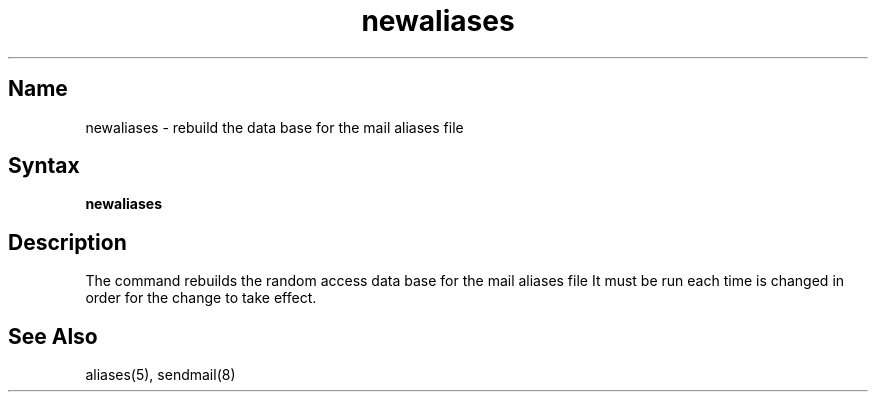 .\" SCCSID: @(#)newaliases.1	8.1	9/11/90
.TH newaliases 1
.SH Name
newaliases \- rebuild the data base for the mail aliases file
.SH Syntax
.B newaliases
.SH Description
.NXAM "daemon" "sendmail daemon" "newaliases command"
.NXAM "newaliases command" "aliases file"
.NXR "newaliases command"
.NXR "aliases file" "rebuilding"
The
.PN newaliases
command rebuilds the random access data base for the mail aliases file
.PN /usr/lib/aliases .
It must be run each time 
.PN /usr/lib/aliases
is changed in order for the change to take effect.
.SH See Also
aliases(5), sendmail(8)
